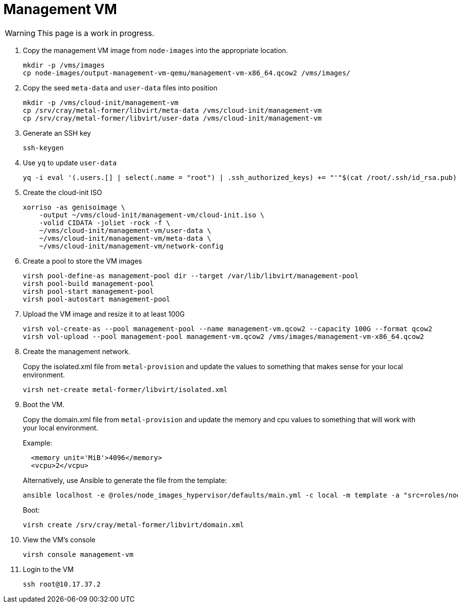 = Management VM
:toc:
:toclevels: 3

WARNING: This page is a work in progress.

. Copy the management VM image from `node-images` into the appropriate location.
+
[source,bash]
----
mkdir -p /vms/images
cp node-images/output-management-vm-qemu/management-vm-x86_64.qcow2 /vms/images/
----
. Copy the seed `meta-data` and `user-data` files into position
+
[source,code]
----
mkdir -p /vms/cloud-init/management-vm
cp /srv/cray/metal-former/libvirt/meta-data /vms/cloud-init/management-vm
cp /srv/cray/metal-former/libvirt/user-data /vms/cloud-init/management-vm
----
. Generate an SSH key
+
[source,code]
----
ssh-keygen
----
. Use `yq` to update `user-data`
+
[source,code]
----
yq -i eval '(.users.[] | select(.name = "root") | .ssh_authorized_keys) += "'"$(cat /root/.ssh/id_rsa.pub)"'"' /vms/cloud-init/management-vm/user-data
----
. Create the cloud-init ISO
+
[source,bash]
----
xorriso -as genisoimage \
    -output ~/vms/cloud-init/management-vm/cloud-init.iso \
    -volid CIDATA -joliet -rock -f \
    ~/vms/cloud-init/management-vm/user-data \
    ~/vms/cloud-init/management-vm/meta-data \
    ~/vms/cloud-init/management-vm/network-config
----
. Create a pool to store the VM images
+
[source,bash]
----
virsh pool-define-as management-pool dir --target /var/lib/libvirt/management-pool
virsh pool-build management-pool
virsh pool-start management-pool
virsh pool-autostart management-pool
----
. Upload the VM image and resize it to at least 100G
+
[source,bash]
----
virsh vol-create-as --pool management-pool --name management-vm.qcow2 --capacity 100G --format qcow2
virsh vol-upload --pool management-pool management-vm.qcow2 /vms/images/management-vm-x86_64.qcow2
----
. Create the management network.
+
Copy the isolated.xml file from `metal-provision` and update the values to something that makes sense for your local environment.
+
[source,bash]
----
virsh net-create metal-former/libvirt/isolated.xml
----
. Boot the VM.
+
Copy the domain.xml file from `metal-provision` and update the memory and cpu values to something that will work with your local environment.
+
Example:
+
[source,xml]
----
  <memory unit='MiB'>4096</memory>
  <vcpu>2</vcpu>
----
Alternatively, use Ansible to generate the file from the template:
+
[source,bash]
----
ansible localhost -e @roles/node_images_hypervisor/defaults/main.yml -c local -m template -a "src=roles/node_images_hypervisor/templates/bootstrap/domain.xml.j2 dest=domain.xml"
----
+
Boot:
+
[source,bash]
----
virsh create /srv/cray/metal-former/libvirt/domain.xml
----
. View the VM's console
+
[source,bash]
----
virsh console management-vm
----
. Login to the VM
+
[source,bash]
----
ssh root@10.17.37.2
----
